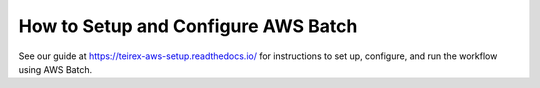 =====================================
How to Setup and Configure AWS Batch
=====================================
See our guide at https://teirex-aws-setup.readthedocs.io/ for instructions
to set up, configure, and run the workflow using AWS Batch.
